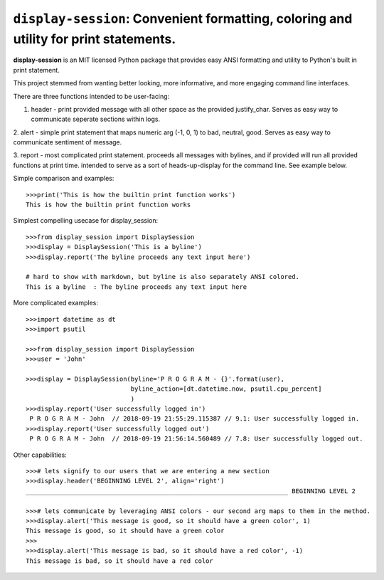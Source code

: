 ======================================================================================
``display-session``: Convenient formatting, coloring and utility for print statements.
======================================================================================

**display-session** is an MIT licensed Python package that provides easy ANSI formatting and utility to Python's built in print statement.

This project stemmed from wanting better looking, more informative, and more engaging command line interfaces.

There are three functions intended to be user-facing:

1. header - print provided message with all other space as the provided justify_char. Serves as easy way to communicate seperate sections within logs.

2. alert - simple print statement that maps numeric arg (-1, 0, 1) to bad, neutral, good. 
Serves as easy way to communicate sentiment of message.

3. report - most complicated print statement. proceeds all messages with bylines, and if provided will run all
provided functions at print time. intended to serve as a sort of heads-up-display for the command line. See example       below.

Simple comparison and examples::
    
    >>>print('This is how the builtin print function works')
    This is how the builtin print function works


Simplest compelling usecase for display_session::

    >>>from display_session import DisplaySession
    >>>display = DisplaySession('This is a byline') 
    >>>display.report('The byline proceeds any text input here')
    
    # hard to show with markdown, but byline is also separately ANSI colored.
    This is a byline  : The byline proceeds any text input here
    
    
More complicated examples::
    
    >>>import datetime as dt
    >>>import psutil
    
    >>>from display_session import DisplaySession
    >>>user = 'John'
    
    >>>display = DisplaySession(byline='P R O G R A M - {}'.format(user), 
                                byline_action=[dt.datetime.now, psutil.cpu_percent]
                                )
    >>>display.report('User successfully logged in')
     P R O G R A M - John  // 2018-09-19 21:55:29.115387 // 9.1: User successfully logged in.
    >>>display.report('User successfully logged out')
     P R O G R A M - John  // 2018-09-19 21:56:14.560489 // 7.8: User successfully logged out.
     
Other capabilities::
     
    >>># lets signify to our users that we are entering a new section
    >>>display.header('BEGINNING LEVEL 2', align='right')
    ______________________________________________________________________ BEGINNING LEVEL 2

    >>># lets communicate by leveraging ANSI colors - our second arg maps to them in the method.
    >>>display.alert('This message is good, so it should have a green color', 1)
    This message is good, so it should have a green color
    >>>
    >>>display.alert('This message is bad, so it should have a red color', -1)
    This message is bad, so it should have a red color

